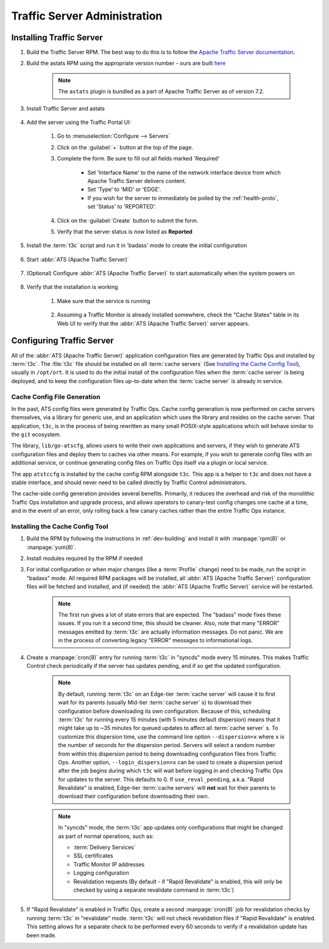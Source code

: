 ..
..
.. Licensed under the Apache License, Version 2.0 (the "License");
.. you may not use this file except in compliance with the License.
.. You may obtain a copy of the License at
..
..     http://www.apache.org/licenses/LICENSE-2.0
..
.. Unless required by applicable law or agreed to in writing, software
.. distributed under the License is distributed on an "AS IS" BASIS,
.. WITHOUT WARRANTIES OR CONDITIONS OF ANY KIND, either express or implied.
.. See the License for the specific language governing permissions and
.. limitations under the License.
..

*****************************
Traffic Server Administration
*****************************
Installing Traffic Server
=========================

#. Build the Traffic Server RPM. The best way to do this is to follow the `Apache Traffic Server documentation <https://docs.trafficserver.apache.org/en/7.1.x/getting-started/index.en.html#installation>`_.

#. Build the astats RPM using the appropriate version number - ours are built `here <https://github.com/apache/trafficcontrol/tree/master/traffic_server>`_

	.. note:: The ``astats`` plugin is bundled as a part of Apache Traffic Server as of version 7.2.

#. Install Traffic Server and astats

	.. code-block:: bash
		:caption: Apache Traffic Server Installation Using :manpage:`yum(8)`

		yum -y install trafficserver-*.rpm astats_over_http*.rpm

#. Add the server using the Traffic Portal UI:

	#. Go to :menuselection:`Configure --> Servers`
	#. Click on the :guilabel:`+` button at the top of the page.
	#. Complete the form. Be sure to fill out all fields marked 'Required'

		* Set 'Interface Name' to the name of the network interface device from which Apache Traffic Server delivers content.
		* Set 'Type' to 'MID' or 'EDGE'.
		* If you wish for the server to immediately be polled by the :ref:`health-proto`, set 'Status' to 'REPORTED'.

	#. Click on the :guilabel:`Create` button to submit the form.
	#. Verify that the server status is now listed as **Reported**

#. Install the :term:`t3c` script and run it in 'badass' mode to create the initial configuration

	.. seealso:: :ref:`t3c`

#. Start :abbr:`ATS (Apache Traffic Server)`

	.. code-block:: bash
		:caption: Starting :abbr:`ATS (Apache Traffic Server)` with :manpage:`systemd(1)`

		systemctl start trafficserver

#. (Optional) Configure :abbr:`ATS (Apache Traffic Server)` to start automatically when the system powers on

	.. code-block:: bash
		:caption: Configuring :abbr:`ATS (Apache Traffic Server)` to Start Automatically Using :manpage:`systemd(1)`

		systemctl enable trafficserver

#. Verify that the installation is working

		#. Make sure that the service is running

			.. code-block:: bash
				:caption: Checking that :abbr:`ATS (Apache Traffic Server)` is Running Using :manpage:`systemd(1)`

				systemctl status trafficserver

		#. Assuming a Traffic Monitor is already installed somewhere, check the "Cache States" table in its Web UI to verify that the :abbr:`ATS (Apache Traffic Server)` server appears.

.. _t3c:

Configuring Traffic Server
==========================
All of the :abbr:`ATS (Apache Traffic Server)` application configuration files are generated by Traffic Ops and installed by :term:`t3c`. The :file:`t3c` file should be installed on all :term:`cache servers` (See `Installing the Cache Config Tool`_), usually in ``/opt/ort``. It is used to do the initial install of the configuration files when the :term:`cache server` is being deployed, and to keep the configuration files up-to-date when the :term:`cache server` is already in service.

.. _config-generation:

Cache Config File Generation
--------------------------

In the past, ATS config files were generated by Traffic Ops. Cache config generation is now performed on cache servers themselves, via a library for generic use, and an application which uses the library and resides on the cache server. That application, ``t3c``, is in the process of being rewritten as many small POSIX-style applications which will behave similar to the ``git`` ecosystem.

The library, ``lib/go-atscfg``, allows users to write their own applications and servers, if they wish to generate ATS configuration files and deploy them to caches via other means. For example, if you wish to generate config files with an additional service, or continue generating config files on Traffic Ops itself via a plugin or local service.

The app ``atstccfg`` is installed by the cache config RPM alongside ``t3c``. This app is a helper to ``t3c`` and does not have a stable interface, and should never need to be called directly by Traffic Control administrators.

The cache-side config generation provides several benefits. Primarily, it reduces the overhead and risk of the monolithic Traffic Ops installation and upgrade process, and allows operators to canary-test config changes one cache at a time, and in the event of an error, only rolling back a few canary caches rather than the entire Traffic Ops instance.

.. _installing-t3c:

Installing the Cache Config Tool
-------------------------
#. Build the RPM by following the instructions in :ref:`dev-building` and install it with :manpage:`rpm(8)` or :manpage:`yum(8)`.
#. Install modules required by the RPM if needed

#. For initial configuration or when major changes (like a :term:`Profile` change) need to be made, run the script in "badass" mode. All required RPM packages will be installed, all :abbr:`ATS (Apache Traffic Server)` configuration files will be fetched and installed, and (if needed) the :abbr:`ATS (Apache Traffic Server)` service will be restarted.

	.. Note:: The first run gives a lot of state errors that are expected. The "badass" mode fixes these issues. If you run it a second time, this should be cleaner. Also, note that many "ERROR" messages emitted by :term:`t3c` are actually information messages. Do not panic. We are in the process of converting legacy "ERROR" messages to informational logs.

#. Create a :manpage:`cron(8)` entry for running :term:`t3c` in "syncds" mode every 15 minutes. This makes Traffic Control check periodically if the server has updates pending, and if so get the updated configuration.

	.. Note:: By default, running :term:`t3c` on an Edge-tier :term:`cache server` will cause it to first wait for its parents (usually Mid-tier :term:`cache server` s) to download their configuration before downloading its own configuration. Because of this, scheduling :term:`t3c` for running every 15 minutes (with 5 minutes default dispersion) means that it might take up to ~35 minutes for queued updates to affect all :term:`cache server` s. To customize this dispersion time, use the command line option ``--dispersion=x`` where ``x`` is the number of seconds for the dispersion period. Servers will select a random number from within this dispersion period to being downloading configuration files from Traffic Ops. Another option, ``--login_dispersion=x`` can be used to create a dispersion period after the job begins during which ``t3c`` will wait before logging in and checking Traffic Ops for updates to the server. This defaults to 0. If ``use_reval_pending``, a.k.a. "Rapid Revalidate" is enabled, Edge-tier :term:`cache servers` will **not** wait for their parents to download their configuration before downloading their own.

	.. Note:: In "syncds" mode, the :term:`t3c` app updates only configurations that might be changed as part of normal operations, such as:

		* :term:`Delivery Services`
		* SSL certificates
		* Traffic Monitor IP addresses
		* Logging configuration
		* Revalidation requests (By default - if "Rapid Revalidate" is enabled, this will only be checked by using a separate revalidate command in :term:`t3c`)


#. If "Rapid Revalidate" is enabled in Traffic Ops, create a second :manpage:`cron(8)` job for revalidation checks by running :term:`t3c` in "revalidate" mode. :term:`t3c` will not check revalidation files if "Rapid Revalidate" is enabled. This setting allows for a separate check to be performed every 60 seconds to verify if a revalidation update has been made.
